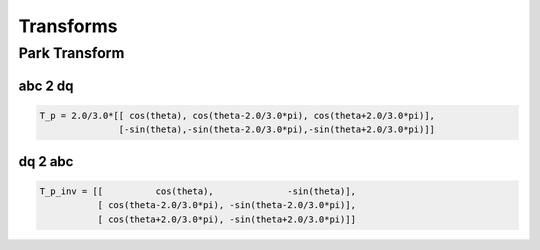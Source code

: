 Transforms
==========

Park Transform
--------------

abc 2 dq
''''''''

.. code-block:: matlab

   T_p = 2.0/3.0*[[ cos(theta), cos(theta-2.0/3.0*pi), cos(theta+2.0/3.0*pi)],
                  [-sin(theta),-sin(theta-2.0/3.0*pi),-sin(theta+2.0/3.0*pi)]]


dq 2 abc
''''''''

.. code-block:: matlab

    T_p_inv = [[          cos(theta),              -sin(theta)],
               [ cos(theta-2.0/3.0*pi), -sin(theta-2.0/3.0*pi)],
               [ cos(theta+2.0/3.0*pi), -sin(theta+2.0/3.0*pi)]]

